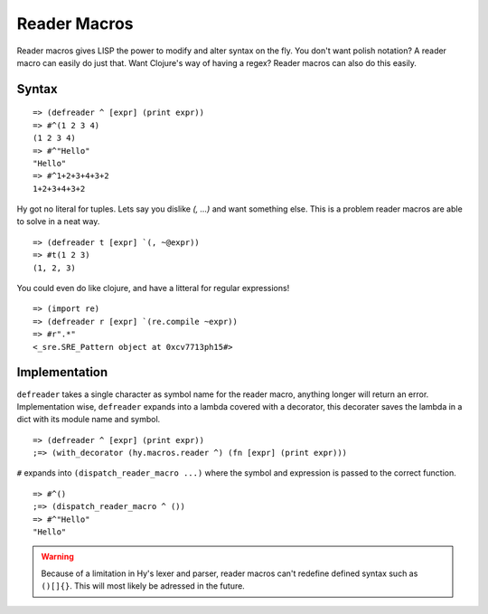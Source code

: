 .. _reader-macros:

.. highlight:: clj

=============
Reader Macros
=============

Reader macros gives LISP the power to modify and alter syntax on the fly.
You don't want polish notation? A reader macro can easily do just that. Want
Clojure's way of having a regex? Reader macros can also do this easily.


Syntax
======

::

    => (defreader ^ [expr] (print expr))
    => #^(1 2 3 4)
    (1 2 3 4)
    => #^"Hello"
    "Hello"
    => #^1+2+3+4+3+2
    1+2+3+4+3+2

Hy got no literal for tuples. Lets say you dislike `(, ...)` and want something
else. This is a problem reader macros are able to solve in a neat way.

::

    => (defreader t [expr] `(, ~@expr))
    => #t(1 2 3)
    (1, 2, 3)

You could even do like clojure, and have a litteral for regular expressions!

::

    => (import re)
    => (defreader r [expr] `(re.compile ~expr))
    => #r".*"
    <_sre.SRE_Pattern object at 0xcv7713ph15#>


Implementation
==============

``defreader`` takes a single character as symbol name for the reader macro,
anything longer will return an error. Implementation wise, ``defreader``
expands into a lambda covered with a decorator, this decorater saves the
lambda in a dict with its module name and symbol.

::

    => (defreader ^ [expr] (print expr))
    ;=> (with_decorator (hy.macros.reader ^) (fn [expr] (print expr)))

``#`` expands into ``(dispatch_reader_macro ...)`` where the symbol
and expression is passed to the correct function.

::

    => #^()
    ;=> (dispatch_reader_macro ^ ())
    => #^"Hello"
    "Hello"


.. warning::
   Because of a limitation in Hy's lexer and parser, reader macros can't
   redefine defined syntax such as ``()[]{}``. This will most likely be
   adressed in the future.
